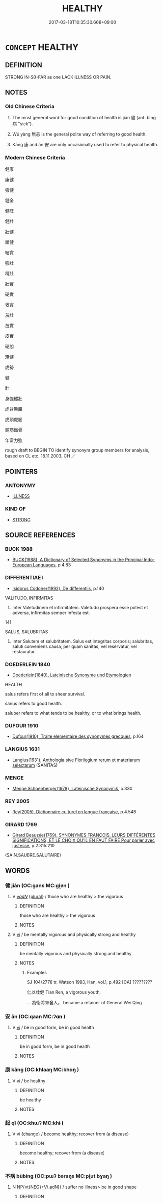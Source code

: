 # -*- mode: mandoku-tls-view -*-
#+TITLE: HEALTHY
#+DATE: 2017-03-18T10:35:30.668+09:00        
#+STARTUP: content
* =CONCEPT= HEALTHY
:PROPERTIES:
:CUSTOM_ID: uuid-c752541d-4ef4-4f86-8ca6-1ab1acd1e076
:SYNONYM+:  WELL
:SYNONYM+:  IN GOOD HEALTH
:SYNONYM+:  FINE
:SYNONYM+:  FIT
:SYNONYM+:  IN GOOD TRIM
:SYNONYM+:  IN GOOD SHAPE
:SYNONYM+:  IN FINE FETTLE
:SYNONYM+:  IN TIP-TOP SHAPE
:SYNONYM+:  BLOOMING
:SYNONYM+:  THRIVING
:SYNONYM+:  HARDY
:SYNONYM+:  ROBUST
:SYNONYM+:  STRONG
:SYNONYM+:  VIGOROUS
:SYNONYM+:  FIGHTING FIT
:SYNONYM+:  FIT AS A FIDDLE
:SYNONYM+:  THE PICTURE OF HEALTH
:SYNONYM+:  INFORMAL OK
:SYNONYM+:  IN THE PINK
:SYNONYM+:  RIGHT AS RAIN
:TR_ZH: 健康
:TR_OCH: 健
:END:
** DEFINITION

STRONG IN-S0-FAR as one LACK ILLNESS OR PAIN.

** NOTES

*** Old Chinese Criteria
1. The most general word for good condition of health is jiàn 健 (ant. bìng 病 "sick").

2. Wú yàng 無恙 is the general polite way of referring to good health.

3. Kāng 康 and ān 安 are only occasionally used to refer to physical health.

*** Modern Chinese Criteria
健康

康健

強健

健全

健旺

健壯

壯健

頑健

結實

強壯

精壯

壯實

硬實

敦實

茁壯

茁實

皮實

硬朗

矯健

虎勢

健

壯

身強體壯

虎背熊腰

虎頭虎腦

銅筋鐵骨

年富力強

rough draft to BEGIN TO identify synonym group members for analysis, based on CL etc. 18.11.2003. CH ／

** POINTERS
*** ANTONYMY
 - [[tls:concept:ILLNESS][ILLNESS]]

*** KIND OF
 - [[tls:concept:STRONG][STRONG]]

** SOURCE REFERENCES
*** BUCK 1988
 - [[cite:BUCK-1988][BUCK(1988), A Dictionary of Selected Synonyms in the Principal Indo-European Languages]], p.4.83

*** DIFFERENTIAE I
 - [[cite:DIFFERENTIAE-I][Isidorus Codoner(1992), De differentiis]], p.140


VALITUDO, INFIRMITAS

576. Inter Valetudinem et infirmitatem. Valetudo prospera esse potest et adversa, infirmitas semper infesta est.



141

SALUS, SALUBRITAS

508. Inter Salutem et salubritatem. Salus est integritas corporis; salubritas, saluti conveniens causa, per quam sanitas, vel reservatur, vel restauratur.

*** DOEDERLEIN 1840
 - [[cite:DOEDERLEIN-1840][Doederlein(1840), Lateinische Synonyme und Etymologien]]

HEALTH

salus refers first of all to sheer survival.

sanus refers to good health.

saluber refers to what tends to be healthy, or to what brings health.

*** DUFOUR 1910
 - [[cite:DUFOUR-1910][Dufour(1910), Traite elementaire des synonymes grecques]], p.164

*** LANGIUS 1631
 - [[cite:LANGIUS-1631][Langius(1631), Anthologia sive Florilegium rerum et materiarum selectarum]] (SANITAS)
*** MENGE
 - [[cite:MENGE][Menge Schoenberger(1978), Lateinische Synonymik]], p.330

*** REY 2005
 - [[cite:REY-2005][Rey(2005), Dictionnaire culturel en langue francaise]], p.4.548

*** GIRARD 1769
 - [[cite:GIRARD-1769][Girard Beauzée(1769), SYNONYMES FRANÇOIS, LEURS DIFFÉRENTES SIGNIFICATIONS, ET LE CHOIX QU'IL EN FAUT FAIRE Pour parler avec justesse]], p.2.315:210
 (SAIN.SAUBRE.SALUTAIRE)
** WORDS
   :PROPERTIES:
   :VISIBILITY: children
   :END:
*** 健 jiàn (OC:ɡans MC:gi̯ɐn )
:PROPERTIES:
:CUSTOM_ID: uuid-e9eea291-0b91-4d47-841a-102f3c52453d
:Char+: 健(9,9/11) 
:GY_IDS+: uuid-8665ea15-6258-46e2-ba3b-f27d3f9fbe36
:PY+: jiàn     
:OC+: ɡans     
:MC+: gi̯ɐn     
:END: 
**** V [[tls:syn-func::#uuid-a7e8eabf-866e-42db-88f2-b8f753ab74be][v/adN/]] {[[tls:sem-feat::#uuid-5fae11b4-4f4e-441e-8dc7-4ddd74b68c2e][plural]]} / those who are healthy > the vigorous
:PROPERTIES:
:CUSTOM_ID: uuid-c7a74efd-611c-43e9-a566-50d38f09d4fd
:WARRING-STATES-CURRENCY: 2
:END:
****** DEFINITION

those who are healthy > the vigorous

****** NOTES

**** V [[tls:syn-func::#uuid-c20780b3-41f9-491b-bb61-a269c1c4b48f][vi]] / be mentally vigorous and physically strong and healthy
:PROPERTIES:
:CUSTOM_ID: uuid-565183a2-7a20-4b57-97cd-2774b046c2ad
:WARRING-STATES-CURRENCY: 4
:END:
****** DEFINITION

be mentally vigorous and physically strong and healthy

****** NOTES

******* Examples
SJ 104/2778 tr. Watson 1993, Han, vol.1, p.492 [CA] ?????????

 仁以壯健 Tian Ren, a vigorous youth,

... 為衛將軍舍人， became a retainer of General Wei Qing

*** 安 ān (OC:qaan MC:ʔɑn )
:PROPERTIES:
:CUSTOM_ID: uuid-5648cab4-fa17-4433-96e8-f1513303382e
:Char+: 安(40,3/6) 
:GY_IDS+: uuid-f8753075-adb6-43d4-bf48-caa024c8d9c4
:PY+: ān     
:OC+: qaan     
:MC+: ʔɑn     
:END: 
**** V [[tls:syn-func::#uuid-c20780b3-41f9-491b-bb61-a269c1c4b48f][vi]] / be in good form, be in good health
:PROPERTIES:
:CUSTOM_ID: uuid-ea69167f-8bd3-4488-ad06-240bdcaf134f
:WARRING-STATES-CURRENCY: 2
:END:
****** DEFINITION

be in good form, be in good health

****** NOTES

*** 康 kāng (OC:khlaaŋ MC:khɑŋ )
:PROPERTIES:
:CUSTOM_ID: uuid-2a222bd4-dfc1-4b40-a5f5-a5aa0566bc4e
:Char+: 康(53,8/11) 
:GY_IDS+: uuid-cc594f19-d570-44f2-a956-c96fb9fb1efb
:PY+: kāng     
:OC+: khlaaŋ     
:MC+: khɑŋ     
:END: 
**** V [[tls:syn-func::#uuid-c20780b3-41f9-491b-bb61-a269c1c4b48f][vi]] / be healthy
:PROPERTIES:
:CUSTOM_ID: uuid-37ac4aac-074e-46d4-8f93-fa721d9d8145
:WARRING-STATES-CURRENCY: 3
:END:
****** DEFINITION

be healthy

****** NOTES

*** 起 qǐ (OC:khɯʔ MC:khɨ )
:PROPERTIES:
:CUSTOM_ID: uuid-b8fc2849-06ca-41a4-aec0-f70b82546878
:Char+: 起(156,3/10) 
:GY_IDS+: uuid-470cc13a-a1eb-46a0-9414-80ab635b9949
:PY+: qǐ     
:OC+: khɯʔ     
:MC+: khɨ     
:END: 
**** V [[tls:syn-func::#uuid-c20780b3-41f9-491b-bb61-a269c1c4b48f][vi]] {[[tls:sem-feat::#uuid-3d95d354-0c16-419f-9baf-f1f6cb6fbd07][change]]} / become healthy; recover from (a disease)
:PROPERTIES:
:CUSTOM_ID: uuid-a7462e35-d5be-4c09-886c-ff2db0b20f62
:WARRING-STATES-CURRENCY: 3
:END:
****** DEFINITION

become healthy; recover from (a disease)

****** NOTES

*** 不病 bùbìng (OC:pɯʔ bɢraŋs MC:pi̯ut bɣaŋ )
:PROPERTIES:
:CUSTOM_ID: uuid-5f0b9688-c59b-4354-b4b0-71b0784ff872
:Char+: 不(1,3/4) 病(104,5/10) 
:GY_IDS+: uuid-12896cda-5086-41f3-8aeb-21cd406eec3f uuid-6c29c438-4dd4-4c3d-8aa9-f29ee5fbf4eb
:PY+: bù bìng    
:OC+: pɯʔ bɢraŋs    
:MC+: pi̯ut bɣaŋ    
:END: 
**** N [[tls:syn-func::#uuid-67f0a2ac-a678-4098-9c5a-84937065f58c][NP{vt{NEG}+V(.adN)}]] / suffer no illness> be in good shape
:PROPERTIES:
:CUSTOM_ID: uuid-d4f5d537-cc99-4e66-b3a8-b292228485e9
:END:
****** DEFINITION

suffer no illness> be in good shape

****** NOTES

*** 無恙 wúyàng (OC:ma k-laŋs MC:mi̯o ji̯ɐŋ )
:PROPERTIES:
:CUSTOM_ID: uuid-55075506-381b-4a46-8a95-ca733fe83459
:Char+: 無(86,8/12) 恙(61,6/10) 
:GY_IDS+: uuid-5de002ac-c1a1-4519-a177-4a3afcc155bb uuid-f74f4053-8a95-450d-a17e-b5f777ffdfe3
:PY+: wú yàng    
:OC+: ma k-laŋs    
:MC+: mi̯o ji̯ɐŋ    
:END: 
**** N [[tls:syn-func::#uuid-db0698e7-db2f-4ee3-9a20-0c2b2e0cebf0][NPab]] {[[tls:sem-feat::#uuid-4e92cef6-5753-4eed-a76b-7249c223316f][feature]]} / good health
:PROPERTIES:
:CUSTOM_ID: uuid-e82147eb-6bf8-46f5-a8f0-2f571fac7db5
:END:
****** DEFINITION

good health

****** NOTES

**** V [[tls:syn-func::#uuid-091af450-64e0-4b82-98a2-84d0444b6d19][VPi]] / be without ailments
:PROPERTIES:
:CUSTOM_ID: uuid-0f0a9fb2-eada-4a7b-938c-e6ffa0e99936
:WARRING-STATES-CURRENCY: 3
:END:
****** DEFINITION

be without ailments

****** NOTES

******* Examples
SJ 87/2553-2354-2455 tr. Watson 1993, Qin, p.192 「先帝無恙時，浠 hile the former emperor was still in good health,

 臣入則賜食， I was favoured with gifts of food

HSWZ 10.13.01; tr. Hightower 1951, p.334 母無恙時， While his mother was in good health, [CA]

*** 輕利 qīnglì (OC:kheŋ rids MC:khiɛŋ li )
:PROPERTIES:
:CUSTOM_ID: uuid-f84cf0f9-b65f-461d-9555-7cb8c8e98556
:Char+: 輕(159,7/14) 利(18,5/7) 
:GY_IDS+: uuid-7e34a012-ccc7-47a1-919e-36c3c13dd825 uuid-deb30ca3-b3e5-4954-b5fa-b8a95d259fc4
:PY+: qīng lì    
:OC+: kheŋ rids    
:MC+: khiɛŋ li    
:END: 
**** V [[tls:syn-func::#uuid-091af450-64e0-4b82-98a2-84d0444b6d19][VPi]] / be in good health
:PROPERTIES:
:CUSTOM_ID: uuid-bac3cb85-b817-4069-9566-dfc83b7bc463
:END:
****** DEFINITION

be in good health

****** NOTES

** BIBLIOGRAPHY
bibliography:../core/tlsbib.bib
